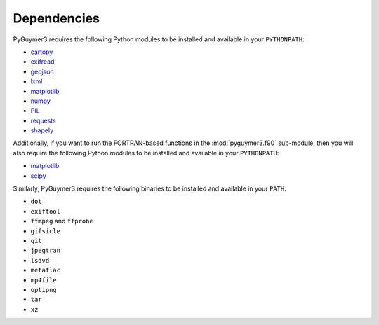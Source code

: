 Dependencies
------------
PyGuymer3 requires the following Python modules to be installed and available in
your ``PYTHONPATH``:

* `cartopy <https://pypi.org/project/Cartopy/>`_
* `exifread <https://pypi.org/project/ExifRead/>`_
* `geojson <https://pypi.org/project/geojson/>`_
* `lxml <https://pypi.org/project/lxml/>`_
* `matplotlib <https://pypi.org/project/matplotlib/>`_
* `numpy <https://pypi.org/project/numpy/>`_
* `PIL <https://pypi.org/project/Pillow/>`_
* `requests <https://pypi.org/project/requests/>`_
* `shapely <https://pypi.org/project/Shapely/>`_

Additionally, if you want to run the FORTRAN-based functions in the :mod:`pyguymer3.f90` sub-module, then you will also require the following Python modules to be installed and available in your ``PYTHONPATH``:

* `matplotlib <https://pypi.org/project/matplotlib/>`_
* `scipy <https://pypi.org/project/scipy/>`_

Similarly, PyGuymer3 requires the following binaries to be installed and
available in your ``PATH``:

* ``dot``
* ``exiftool``
* ``ffmpeg`` and ``ffprobe``
* ``gifsicle``
* ``git``
* ``jpegtran``
* ``lsdvd``
* ``metaflac``
* ``mp4file``
* ``optipng``
* ``tar``
* ``xz``
